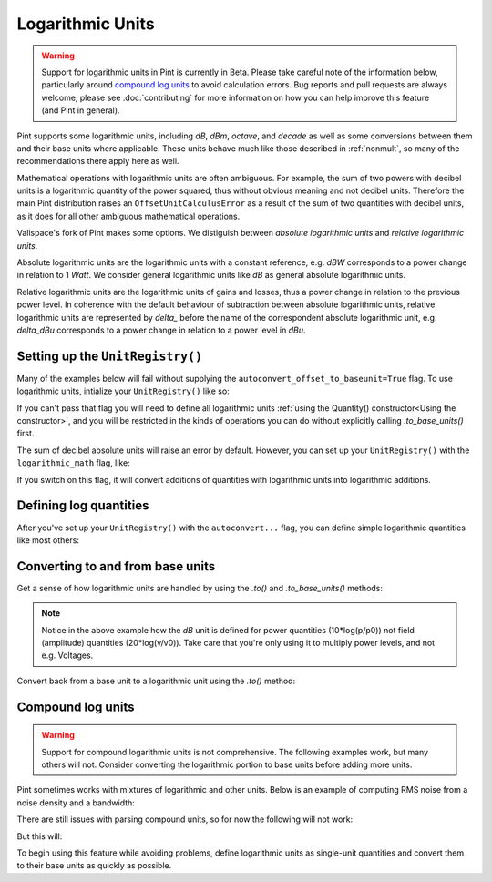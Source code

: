 .. _log_units:


Logarithmic Units
=================

.. warning::

    Support for logarithmic units in Pint is currently in Beta. Please take
    careful note of the information below, particularly around `compound log units`_
    to avoid calculation errors. Bug reports and pull requests are always
    welcome, please see :doc:`contributing` for more information on
    how you can help improve this feature (and Pint in general).

Pint supports some logarithmic units, including `dB`, `dBm`, `octave`, and `decade`
as well as some conversions between them and their base units where applicable.
These units behave much like those described in :ref:`nonmult`, so many of
the recommendations there apply here as well.

Mathematical operations with logarithmic units are often ambiguous.
For example, the sum of two powers with decibel units is a logarithmic quantity of the power squared, thus without obvious meaning and not decibel units.
Therefore the main Pint distribution raises an ``OffsetUnitCalculusError`` as a result of the sum of two quantities with decibel units,
as it does for all other ambiguous mathematical operations.

Valispace's fork of Pint makes some options.
We distiguish between *absolute logarithmic units* and *relative logarithmic units*.

Absolute logarithmic units are the logarithmic units with a constant reference, e.g. `dBW` corresponds to a power change in relation to 1 `Watt`.
We consider general logarithmic units like `dB` as general absolute logarithmic units.

Relative logarithmic units are the logarithmic units of gains and losses, thus a power change in relation to the previous power level.
In coherence with the default behaviour of subtraction between absolute logarithmic units,
relative logarithmic units are represented by `delta_` before the name of the correspondent absolute logarithmic unit, e.g. `delta_dBu` corresponds to a power change in relation to a power level in `dBu`.

Setting up the ``UnitRegistry()``
---------------------------------

Many of the examples below will fail without supplying the
``autoconvert_offset_to_baseunit=True`` flag. To use logarithmic units,
intialize your ``UnitRegistry()`` like so:

.. doctest::

    >>> from pint import UnitRegistry
    >>> ureg = UnitRegistry(autoconvert_offset_to_baseunit=True)
    >>> Q_ = ureg.Quantity

If you can't pass that flag you will need to define all logarithmic units
:ref:`using the Quantity() constructor<Using the constructor>`, and you will
be restricted in the kinds of operations you can do without explicitly calling
`.to_base_units()` first.

The sum of decibel absolute units will raise an error by default.
However, you can set up your  ``UnitRegistry()`` with the ``logarithmic_math`` flag, like:

.. doctest::

    >>> ureg = UnitRegistry(autoconvert_offset_to_baseunit=True, logarithmic_math=True)
    >>> Q_ = ureg.Quantity

If you switch on this flag, it will convert additions of quantities with logarithmic units into logarithmic additions.

Defining log quantities
-----------------------

After you've set up your ``UnitRegistry()`` with the ``autoconvert...`` flag,
you can define simple logarithmic quantities like most others:

.. doctest::

    >>> 20.0 * ureg.dBm
    <Quantity(20.0, 'decibelmilliwatt')>
    >>> ureg('20.0 dBm')
    <Quantity(20.0, 'decibelmilliwatt')>
    >>> ureg('20 dB')
    <Quantity(20, 'decibel')>
    >>> ureg('20 delta_dB')
    <Quantity(20, 'delta_decibel')>


Converting to and from base units
---------------------------------

Get a sense of how logarithmic units are handled by using the `.to()` and
`.to_base_units()` methods:

.. doctest::

    >>> ureg('20 dBm').to('mW')
    <Quantity(100.0, 'milliwatt')>
    >>> ureg('20 dB').to_base_units()
    <Quantity(100.0, 'dimensionless')>

.. note::

    Notice in the above example how the `dB` unit is defined for
    power quantities (10*log(p/p0)) not field (amplitude) quantities
    (20*log(v/v0)). Take care that you're only using it to multiply power
    levels, and not e.g. Voltages.

Convert back from a base unit to a logarithmic unit using the `.to()` method:

.. doctest::

    >>> (100.0 * ureg('mW')).to('dBm')
    <Quantity(20.0, 'decibelmilliwatt')>
    >>> shift = Q_(4, '')
    >>> shift
    <Quantity(4, 'dimensionless')>
    >>> shift.to('octave')
    <Quantity(2.0, 'octave')>

Compound log units
------------------

.. warning::

    Support for compound logarithmic units is not comprehensive. The following
    examples work, but many others will not. Consider converting the logarithmic
    portion to base units before adding more units.

Pint sometimes works with mixtures of logarithmic and other units. Below is an
example of computing RMS noise from a noise density and a bandwidth:

.. doctest::

    >>> noise_density = -161.0 * ureg.dBm / ureg.Hz
    >>> bandwidth = 10.0 * ureg.kHz
    >>> noise_power = noise_density * bandwidth
    >>> noise_power.to('dBm')
    <Quantity(-121.0, 'decibelmilliwatt')>
    >>> noise_power.to('mW')
    <Quantity(7.94328235e-13, 'milliwatt')>

There are still issues with parsing compound units, so for now the following
will not work:

.. doctest::

    >>> -161.0 * ureg('dBm/Hz') == (-161.0 * ureg.dBm / ureg.Hz)
    np.False_

But this will:

.. doctest::

    >>> ureg('-161.0 dBm/Hz') == (-161.0 * ureg.dBm / ureg.Hz)
    np.True_
    >>> Q_(-161.0, 'dBm') / ureg.Hz == (-161.0 * ureg.dBm / ureg.Hz)
    np.True_

To begin using this feature while avoiding problems, define logarithmic units
as single-unit quantities and convert them to their base units as quickly as
possible.
